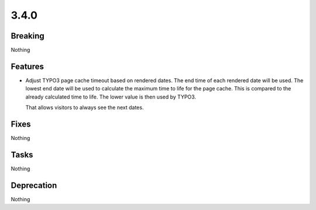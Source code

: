 3.4.0
=====

Breaking
--------

Nothing

Features
--------

* Adjust TYPO3 page cache timeout based on rendered dates.
  The end time of each rendered date will be used.
  The lowest end date will be used to calculate the maximum time to life for the page cache.
  This is compared to the already calculated time to life.
  The lower value is then used by TYPO3.

  That allows visitors to always see the next dates.

Fixes
-----

Nothing

Tasks
-----

Nothing

Deprecation
-----------

Nothing
